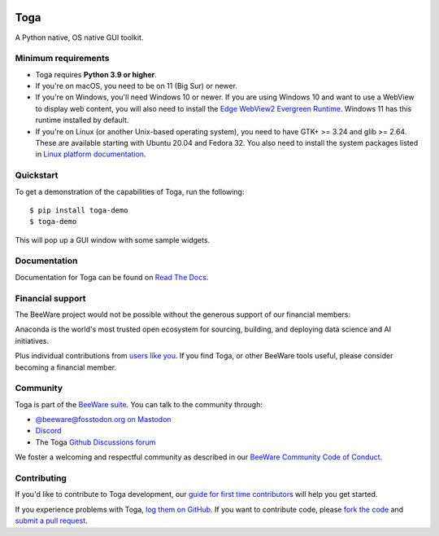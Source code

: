 .. |logo| image:: https://beeware.org/project/toga/toga.png
    :width: 72px
    :target: https://beeware.org/toga

.. |pyversions| image:: https://img.shields.io/pypi/pyversions/toga.svg
    :target: https://pypi.python.org/pypi/toga
    :alt: Python Versions

.. |version| image:: https://img.shields.io/pypi/v/toga.svg
    :target: https://pypi.python.org/pypi/toga
    :alt: Project version

.. |maturity| image:: https://img.shields.io/pypi/status/toga.svg
    :target: https://pypi.python.org/pypi/toga
    :alt: Project status

.. |license| image:: https://img.shields.io/pypi/l/toga.svg
    :target: https://github.com/beeware/toga/blob/main/LICENSE
    :alt: BSD License

.. |ci| image:: https://github.com/beeware/toga/workflows/CI/badge.svg?branch=main
   :target: https://github.com/beeware/toga/actions
   :alt: Build Status

.. |social| image:: https://img.shields.io/discord/836455665257021440?label=Discord%20Chat&logo=discord&style=plastic
   :target: https://beeware.org/bee/chat/
   :alt: Discord server

|logo|

Toga
====

|pyversions| |version| |maturity| |license| |ci| |social|

A Python native, OS native GUI toolkit.

Minimum requirements
--------------------

* Toga requires **Python 3.9 or higher**.

* If you're on macOS, you need to be on 11 (Big Sur) or newer.

* If you're on Windows, you'll need Windows 10 or newer. If you are using
  Windows 10 and want to use a WebView to display web content, you will also
  need to install the `Edge WebView2 Evergreen Runtime
  <https://developer.microsoft.com/en-us/microsoft-edge/webview2/#download-section>`__.
  Windows 11 has this runtime installed by default.

* If you're on Linux (or another Unix-based operating system), you need to have
  GTK+ >= 3.24 and glib >= 2.64. These are available starting with Ubuntu 20.04 and
  Fedora 32. You also need to install the system packages listed in `Linux platform
  documentation <https://toga.readthedocs.io/en/latest/reference/platforms/linux.html#prerequisites>`__.

Quickstart
----------

To get a demonstration of the capabilities of Toga, run the following::

    $ pip install toga-demo
    $ toga-demo

This will pop up a GUI window with some sample widgets.

Documentation
-------------

Documentation for Toga can be found on `Read The Docs`_.

.. _Read The Docs: https://toga.readthedocs.io

Financial support
-----------------

The BeeWare project would not be possible without the generous support of our financial
members:

.. image:: https://beeware.org/community/members/anaconda/anaconda-large.png
    :target: https://anaconda.com/
    :alt: Anaconda logo

Anaconda is the world's most trusted open ecosystem for sourcing, building, and
deploying data science and AI initiatives.

Plus individual contributions from `users like you
<https://beeware.org/community/members/>`__. If you find Toga, or other BeeWare tools
useful, please consider becoming a financial member.

Community
---------

Toga is part of the `BeeWare suite`_. You can talk to the community through:

* `@beeware@fosstodon.org on Mastodon`_
* `Discord`_
* The Toga `Github Discussions forum`_

We foster a welcoming and respectful community as described in our
`BeeWare Community Code of Conduct`_.

.. _BeeWare suite: https://beeware.org
.. _@beeware@fosstodon.org on Mastodon: https://fosstodon.org/@beeware
.. _Discord: https://beeware.org/bee/chat/
.. _Github Discussions forum: https://github.com/beeware/toga/discussions
.. _BeeWare Community Code of Conduct: https://beeware.org/community/behavior/

Contributing
------------

If you'd like to contribute to Toga development, our `guide for first time
contributors`_ will help you get started.

If you experience problems with Toga, `log them on GitHub`_. If you want to
contribute code, please `fork the code`_ and `submit a pull request`_.

.. _guide for first time contributors: https://toga.readthedocs.io/en/latest/how-to/contribute/index.html
.. _log them on Github: https://github.com/beeware/toga/issues
.. _fork the code: https://github.com/beeware/toga
.. _submit a pull request: https://github.com/beeware/toga/pulls
